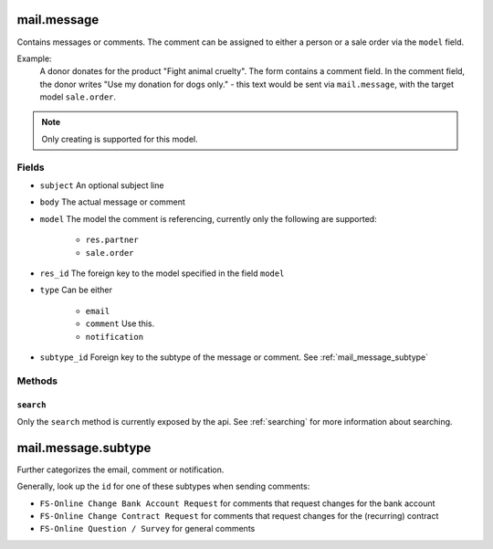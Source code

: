 .. _mail_message:

=========================================
mail.message
=========================================

Contains messages or comments. The comment can be assigned to either a person or a
sale order via the ``model`` field.

Example:
    A donor donates for the product "Fight animal cruelty". The form contains a comment field.
    In the comment field, the donor writes "Use my donation for dogs only." - this text would
    be sent via ``mail.message``, with the target model ``sale.order``.

.. note:: Only creating is supported for this model.

Fields
------
- ``subject`` An optional subject line
- ``body`` The actual message or comment
- ``model`` The model the comment is referencing, currently only the following are supported:

    - ``res.partner``
    - ``sale.order``

- ``res_id`` The foreign key to the model specified in the field ``model``
- ``type`` Can be either

    - ``email``
    - ``comment`` Use this.
    - ``notification``

- ``subtype_id`` Foreign key to the subtype of the message or comment. See :ref:`mail_message_subtype`

Methods
-------

``search``
""""""""""

Only the ``search`` method is currently exposed by the api. See :ref:`searching` for more information about searching.


.. _mail_message_subtype:

=========================================
mail.message.subtype
=========================================

Further categorizes the email, comment or notification.

Generally, look up the ``id`` for one of these subtypes when sending comments:

- ``FS-Online Change Bank Account Request`` for comments that request changes for the bank account
- ``FS-Online Change Contract Request`` for comments that request changes for the (recurring) contract
- ``FS-Online Question / Survey`` for general comments


